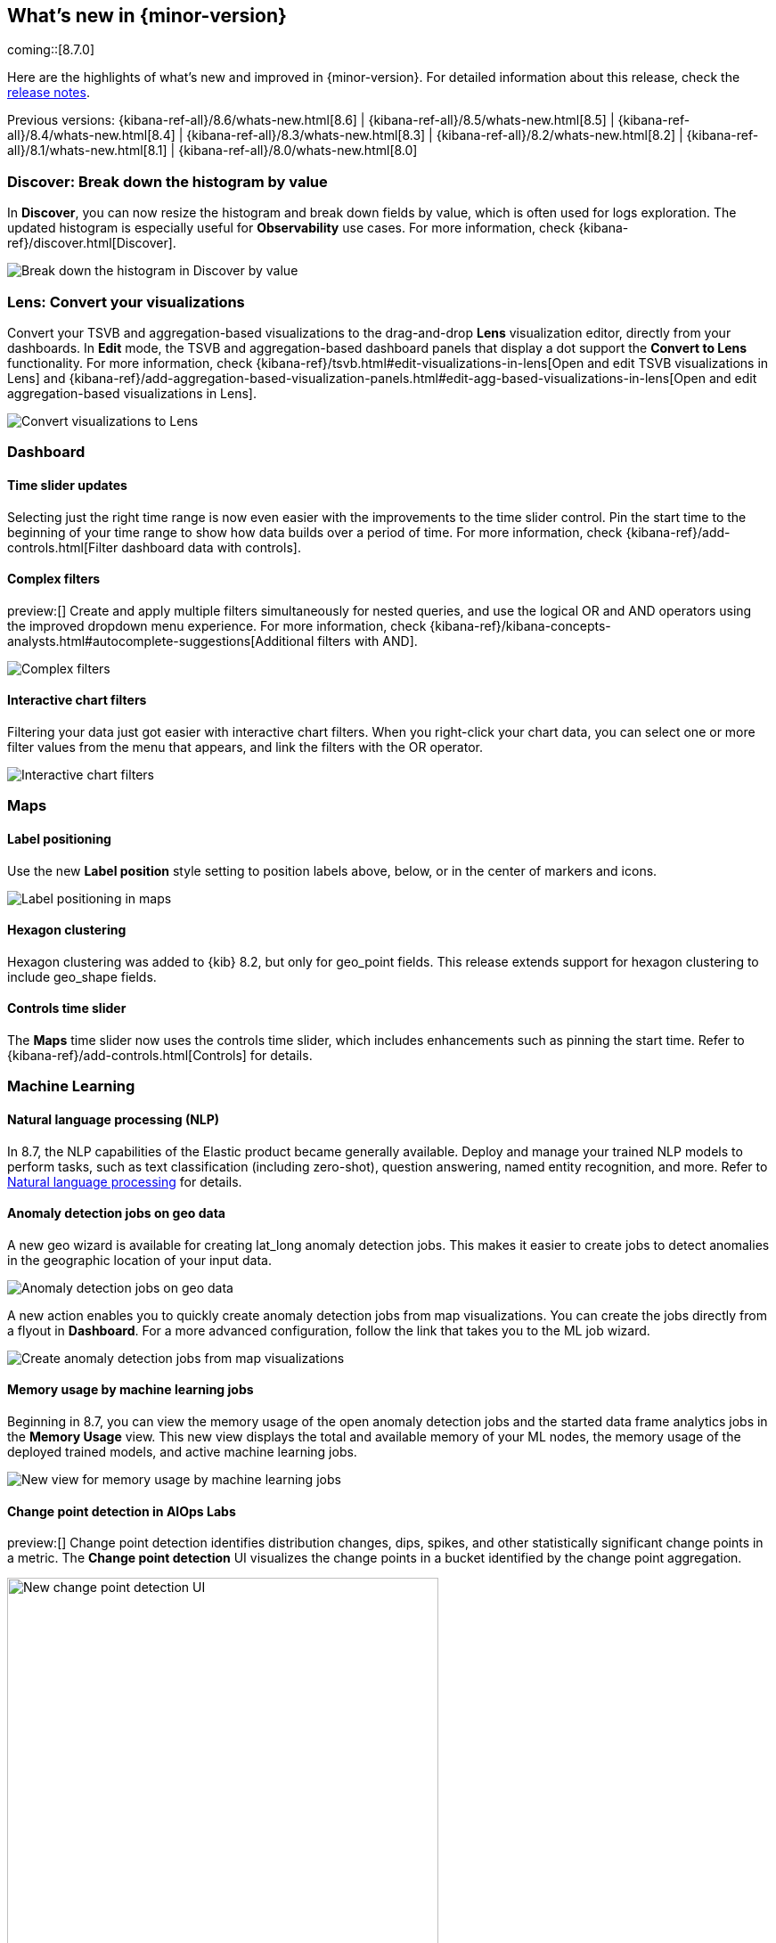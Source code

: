 [[whats-new]]
== What's new in {minor-version}

coming::[8.7.0]

Here are the highlights of what's new and improved in {minor-version}.
For detailed information about this release,
check the <<release-notes, release notes>>.

Previous versions: {kibana-ref-all}/8.6/whats-new.html[8.6] | {kibana-ref-all}/8.5/whats-new.html[8.5] | {kibana-ref-all}/8.4/whats-new.html[8.4] | {kibana-ref-all}/8.3/whats-new.html[8.3] | {kibana-ref-all}/8.2/whats-new.html[8.2]
| {kibana-ref-all}/8.1/whats-new.html[8.1] | {kibana-ref-all}/8.0/whats-new.html[8.0]

[discrete]
=== Discover: Break down the histogram by value
In *Discover*,
you can now resize the histogram and break down fields by value,
which is often used for logs exploration. The updated histogram is especially useful for
*Observability* use cases. For more information, check {kibana-ref}/discover.html[Discover].

[role="screenshot"]
image::https://images.contentstack.io/v3/assets/bltefdd0b53724fa2ce/blt46fc7c55a9f1fc21/640133897b2256107c86d31f/highlights-discover-histogram.gif[Break down the histogram in Discover by value]


[discrete]
=== Lens: Convert your visualizations
Convert your TSVB and aggregation-based visualizations to the drag-and-drop *Lens* visualization editor,
directly from your dashboards. In *Edit* mode, the TSVB and aggregation-based dashboard panels
that display a dot support the *Convert to Lens* functionality.
For more information, check {kibana-ref}/tsvb.html#edit-visualizations-in-lens[Open and edit TSVB visualizations in Lens]
and
{kibana-ref}/add-aggregation-based-visualization-panels.html#edit-agg-based-visualizations-in-lens[Open and edit aggregation-based visualizations in Lens].

[role="screenshot"]
image::https://images.contentstack.io/v3/assets/bltefdd0b53724fa2ce/blteea23d2cff80c4f4/64013478e70dd635488d0398/highlights-lens-convert.gif[Convert visualizations to Lens]

[discrete]
=== Dashboard

[discrete]
==== Time slider updates
Selecting just the right time range is now even easier with the improvements to the time slider control.
Pin the start time to the beginning of your time range to show how data builds over a period of time. For more information, check {kibana-ref}/add-controls.html[Filter dashboard data with controls].

[discrete]
==== Complex filters
preview:[] Create and apply multiple filters simultaneously for nested queries,
and use the logical OR and AND operators using the improved dropdown menu experience. For more information, check {kibana-ref}/kibana-concepts-analysts.html#autocomplete-suggestions[Additional filters with AND].

[role="screenshot"]
image::https://images.contentstack.io/v3/assets/bltefdd0b53724fa2ce/blt5fbd962a383ae3c3/640138b2e35cc90ebcbd2a0f/highlights-complex-filters.gif[Complex filters]

[discrete]
==== Interactive chart filters

Filtering your data just got easier with interactive chart filters. When you right-click your chart data,
you can select one or more filter values from the menu that appears, and link the filters with the OR operator.

[role="screenshot"]
image::https://images.contentstack.io/v3/assets/bltefdd0b53724fa2ce/blt1a969a88d51822a9/640139393acc576c5603410c/highlights-chart-filters.gif[Interactive chart filters]

[discrete]
=== Maps

[discrete]
==== Label positioning

Use the new *Label position* style setting to position labels above, below, or in the center of markers and icons.

[role="screenshot"]
image::images/highlights-labels-maps.png[Label positioning in maps]

[discrete]
==== Hexagon clustering

Hexagon clustering was added to {kib} 8.2, but only for geo_point fields.
This release extends support for hexagon clustering to include geo_shape fields.

[discrete]
==== Controls time slider

The *Maps* time slider now uses the controls time slider, which includes enhancements
such as pinning the start time. Refer
to {kibana-ref}/add-controls.html[Controls] for details.

[discrete]
=== Machine Learning

[discrete]
==== Natural language processing (NLP)

In 8.7, the NLP capabilities of the Elastic product became generally available.
Deploy and manage your trained NLP models to perform tasks,
such as text classification (including zero-shot), question answering, named entity recognition, and more.
Refer to https://www.elastic.co/guide/en/machine-learning/current/ml-nlp-overview.html[Natural language processing]
for details.


[discrete]
==== Anomaly detection jobs on geo data

A new geo wizard is available for creating lat_long anomaly detection jobs. This makes it easier
to create jobs to detect anomalies in the geographic location of your input data.

[role="screenshot"]
image::images/highlights-jobs-geo-data.png[Anomaly detection jobs on geo data]

A new action enables you to quickly create anomaly detection jobs from map visualizations.
You can create the jobs directly from a flyout in *Dashboard*.
For a more advanced configuration, follow the link that takes you to the ML job wizard.

[role="screenshot"]
image::images/highlights-anomaly-maps.png[Create anomaly detection jobs from map visualizations]

[discrete]
==== Memory usage by machine learning jobs

Beginning in 8.7, you can view the memory usage of the open anomaly detection jobs
and the started data frame analytics jobs in the *Memory Usage* view.
This new view displays the total and available memory of your ML nodes,
the memory usage of the deployed trained models,
and active machine learning jobs.

[role="screenshot"]
image::images/highlights-memory-usage.png[New view for memory usage by machine learning jobs]

[discrete]
==== Change point detection in AIOps Labs

preview:[] Change point detection identifies distribution changes, dips, spikes, and other
statistically significant change points in a metric. The *Change point detection* UI
visualizes the change points in a bucket identified by the change point aggregation.

[role="screenshot"]
image::images/highlights-change-point-detection.png[New change point detection UI, width="75%"]

[discrete]
==== Field statistics in machine learning job and transform wizards

You are now able to view the statistics of the selectable fields in the anomaly detection,
the data frame analytics, and the transforms wizards. The field statistics
provide more meaningful context to help you select relevant fields.

[role="screenshot"]
image::images/highlights-jobs-multi-metric.png[New view of field statistics in machine learning jobs and transform wizards]

[discrete]
=== Alerting

[discrete]
==== Alert flapping detection

Flapping occurs when the state of monitored assets, such as services, change too frequently,
resulting in multiple alerts that might distract you from more important issues.
To reduce the time to respond (MTTR), you can now identify frequent changes
in your monitored assets by using pre-built configurations, highlighting alerts in the UI,
and suppressing related notifications. For more information, check {kibana-ref}/alerting-getting-started.html[Alerting].

[role="screenshot"]
image::images/highlights-alert-flapping.png[Alert flapping detection, width="75%"]

[role="screenshot"]
image::images/highlights-alerts.png[Alerts UI]

[discrete]
==== Alert action summarization

Currently, alert actions are triggered when the rule runs or when the alert status changes.
This behavior might lead to a notification storm when an alerting rule detects a high cardinality of alerts.
These situations increase the time to respond to each event and affect the overall MTTR.
With the new alert actions summarization feature, you can define how
to aggregate several actions into a single one with these options:

* *Alert summarization per each rule run.* For example, all the alerts that are
detected by the same rule run will be sent in a single notification.
* *Alert summarization per custom time interval.*
For example, all the alerts that are detected in the last 10 hours will be sent in a single email.

This feature aims to improve the way you consume notifications from third parties
and improve the MTTR by reducing unnecessary noise.
For more information, check {kibana-ref}/alerting-getting-started.html[Alerting].

[role="screenshot"]
image::images/highlights-alert-summaries.png[Alert summaries UI, width="75%"]

[role="screenshot"]
image::images/highlights-alert-summary-actions.png[Alert action summary example]

[discrete]
==== New actions in Case management

The *Case* table view streamlines case management with these new actions:

* More sorting and filtering options (by severity, status, last updates, and more)
* Bulk action for maintaining case assignees

[discrete]
==== New connector log

A new connector log is available for you to troubleshoot connector
behaviors and react when something goes wrong.

[role="screenshot"]
image::images/highlights-connector-management.png[Connection management UI]

[discrete]
==== Bulk action for enabling rules

A new bulk action for enabling and disabling rules is now supported in the *Rule* table view.

[discrete]
=== {kib} Security

[discrete]
==== Control concurrent user sessions

Administrators can now control the number of concurrent user sessions by configuring
a limit through the `maxSessions` setting, for increased security. Once the limit is reached,
a newly created user session will displace the oldest one (by creating a timestamp) for the same user.

[role="screenshot"]
image::images/highlights-concurrent-users.png[Setting for controlling the number of concurrent user sessions, width="75%"]

[discrete]
==== {kib} audit logging enhanced

Since its introduction, the {kibana-ref}/xpack-security-audit-logging.html[{kib} audit logging] has been enhanced with
additional data of security audit interest. This release adds the client IP address field.
